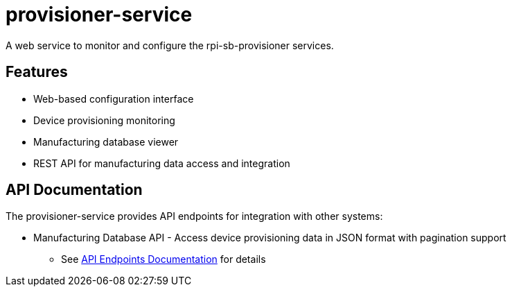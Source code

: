 = provisioner-service

A web service to monitor and configure the rpi-sb-provisioner services.

== Features

* Web-based configuration interface
* Device provisioning monitoring
* Manufacturing database viewer
* REST API for manufacturing data access and integration

== API Documentation

The provisioner-service provides API endpoints for integration with other systems:

* Manufacturing Database API - Access device provisioning data in JSON format with pagination support
** See link:docs/api_endpoints.adoc[API Endpoints Documentation] for details